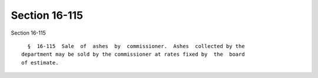 Section 16-115
==============

Section 16-115 ::    
        
     
        §  16-115  Sale  of  ashes  by  commissioner.  Ashes  collected by the
      department may be sold by the commissioner at rates fixed by  the  board
      of estimate.
    
    
    
    
    
    
    